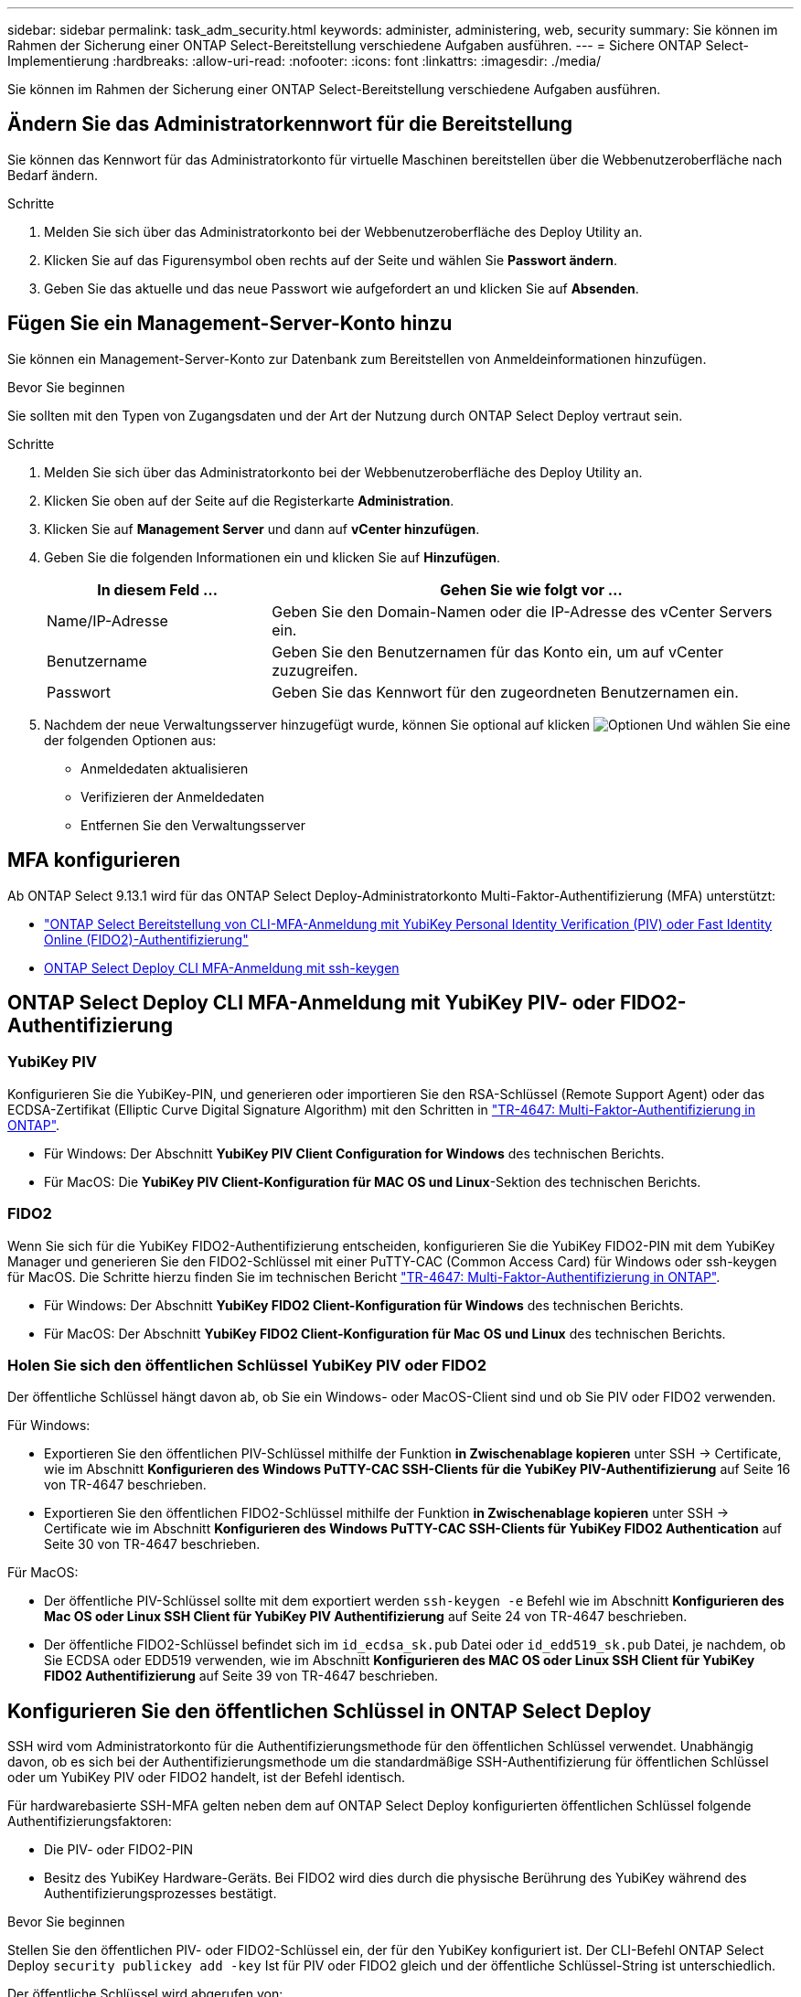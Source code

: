 ---
sidebar: sidebar 
permalink: task_adm_security.html 
keywords: administer, administering, web, security 
summary: Sie können im Rahmen der Sicherung einer ONTAP Select-Bereitstellung verschiedene Aufgaben ausführen. 
---
= Sichere ONTAP Select-Implementierung
:hardbreaks:
:allow-uri-read: 
:nofooter: 
:icons: font
:linkattrs: 
:imagesdir: ./media/


[role="lead"]
Sie können im Rahmen der Sicherung einer ONTAP Select-Bereitstellung verschiedene Aufgaben ausführen.



== Ändern Sie das Administratorkennwort für die Bereitstellung

Sie können das Kennwort für das Administratorkonto für virtuelle Maschinen bereitstellen über die Webbenutzeroberfläche nach Bedarf ändern.

.Schritte
. Melden Sie sich über das Administratorkonto bei der Webbenutzeroberfläche des Deploy Utility an.
. Klicken Sie auf das Figurensymbol oben rechts auf der Seite und wählen Sie *Passwort ändern*.
. Geben Sie das aktuelle und das neue Passwort wie aufgefordert an und klicken Sie auf *Absenden*.




== Fügen Sie ein Management-Server-Konto hinzu

Sie können ein Management-Server-Konto zur Datenbank zum Bereitstellen von Anmeldeinformationen hinzufügen.

.Bevor Sie beginnen
Sie sollten mit den Typen von Zugangsdaten und der Art der Nutzung durch ONTAP Select Deploy vertraut sein.

.Schritte
. Melden Sie sich über das Administratorkonto bei der Webbenutzeroberfläche des Deploy Utility an.
. Klicken Sie oben auf der Seite auf die Registerkarte *Administration*.
. Klicken Sie auf *Management Server* und dann auf *vCenter hinzufügen*.
. Geben Sie die folgenden Informationen ein und klicken Sie auf *Hinzufügen*.
+
[cols="30,70"]
|===
| In diesem Feld … | Gehen Sie wie folgt vor … 


| Name/IP-Adresse | Geben Sie den Domain-Namen oder die IP-Adresse des vCenter Servers ein. 


| Benutzername | Geben Sie den Benutzernamen für das Konto ein, um auf vCenter zuzugreifen. 


| Passwort | Geben Sie das Kennwort für den zugeordneten Benutzernamen ein. 
|===
. Nachdem der neue Verwaltungsserver hinzugefügt wurde, können Sie optional auf klicken image:icon_kebab.gif["Optionen"] Und wählen Sie eine der folgenden Optionen aus:
+
** Anmeldedaten aktualisieren
** Verifizieren der Anmeldedaten
** Entfernen Sie den Verwaltungsserver






== MFA konfigurieren

Ab ONTAP Select 9.13.1 wird für das ONTAP Select Deploy-Administratorkonto Multi-Faktor-Authentifizierung (MFA) unterstützt:

* link:task_adm_security.html#ontap-select-deploy-cli-mfa-login-using-yubikey-piv-or-fido2-authentication["ONTAP Select Bereitstellung von CLI-MFA-Anmeldung mit YubiKey Personal Identity Verification (PIV) oder Fast Identity Online (FIDO2)-Authentifizierung"]
* <<ONTAP Select Deploy CLI MFA-Anmeldung mit ssh-keygen>>




== ONTAP Select Deploy CLI MFA-Anmeldung mit YubiKey PIV- oder FIDO2-Authentifizierung



=== YubiKey PIV

Konfigurieren Sie die YubiKey-PIN, und generieren oder importieren Sie den RSA-Schlüssel (Remote Support Agent) oder das ECDSA-Zertifikat (Elliptic Curve Digital Signature Algorithm) mit den Schritten in link:https://docs.netapp.com/us-en/ontap-technical-reports/security.html#multifactor-authentication["TR-4647: Multi-Faktor-Authentifizierung in ONTAP"^].

* Für Windows: Der Abschnitt *YubiKey PIV Client Configuration for Windows* des technischen Berichts.
* Für MacOS: Die *YubiKey PIV Client-Konfiguration für MAC OS und Linux*-Sektion des technischen Berichts.




=== FIDO2

Wenn Sie sich für die YubiKey FIDO2-Authentifizierung entscheiden, konfigurieren Sie die YubiKey FIDO2-PIN mit dem YubiKey Manager und generieren Sie den FIDO2-Schlüssel mit einer PuTTY-CAC (Common Access Card) für Windows oder ssh-keygen für MacOS. Die Schritte hierzu finden Sie im technischen Bericht link:https://docs.netapp.com/us-en/ontap-technical-reports/security.html#multifactor-authentication["TR-4647: Multi-Faktor-Authentifizierung in ONTAP"^].

* Für Windows: Der Abschnitt *YubiKey FIDO2 Client-Konfiguration für Windows* des technischen Berichts.
* Für MacOS: Der Abschnitt *YubiKey FIDO2 Client-Konfiguration für Mac OS und Linux* des technischen Berichts.




=== Holen Sie sich den öffentlichen Schlüssel YubiKey PIV oder FIDO2

Der öffentliche Schlüssel hängt davon ab, ob Sie ein Windows- oder MacOS-Client sind und ob Sie PIV oder FIDO2 verwenden.

.Für Windows:
* Exportieren Sie den öffentlichen PIV-Schlüssel mithilfe der Funktion *in Zwischenablage kopieren* unter SSH → Certificate, wie im Abschnitt *Konfigurieren des Windows PuTTY-CAC SSH-Clients für die YubiKey PIV-Authentifizierung* auf Seite 16 von TR-4647 beschrieben.
* Exportieren Sie den öffentlichen FIDO2-Schlüssel mithilfe der Funktion *in Zwischenablage kopieren* unter SSH → Certificate wie im Abschnitt *Konfigurieren des Windows PuTTY-CAC SSH-Clients für YubiKey FIDO2 Authentication* auf Seite 30 von TR-4647 beschrieben.


.Für MacOS:
* Der öffentliche PIV-Schlüssel sollte mit dem exportiert werden `ssh-keygen -e` Befehl wie im Abschnitt *Konfigurieren des Mac OS oder Linux SSH Client für YubiKey PIV Authentifizierung* auf Seite 24 von TR-4647 beschrieben.
* Der öffentliche FIDO2-Schlüssel befindet sich im `id_ecdsa_sk.pub` Datei oder `id_edd519_sk.pub` Datei, je nachdem, ob Sie ECDSA oder EDD519 verwenden, wie im Abschnitt *Konfigurieren des MAC OS oder Linux SSH Client für YubiKey FIDO2 Authentifizierung* auf Seite 39 von TR-4647 beschrieben.




== Konfigurieren Sie den öffentlichen Schlüssel in ONTAP Select Deploy

SSH wird vom Administratorkonto für die Authentifizierungsmethode für den öffentlichen Schlüssel verwendet. Unabhängig davon, ob es sich bei der Authentifizierungsmethode um die standardmäßige SSH-Authentifizierung für öffentlichen Schlüssel oder um YubiKey PIV oder FIDO2 handelt, ist der Befehl identisch.

Für hardwarebasierte SSH-MFA gelten neben dem auf ONTAP Select Deploy konfigurierten öffentlichen Schlüssel folgende Authentifizierungsfaktoren:

* Die PIV- oder FIDO2-PIN
* Besitz des YubiKey Hardware-Geräts. Bei FIDO2 wird dies durch die physische Berührung des YubiKey während des Authentifizierungsprozesses bestätigt.


.Bevor Sie beginnen
Stellen Sie den öffentlichen PIV- oder FIDO2-Schlüssel ein, der für den YubiKey konfiguriert ist. Der CLI-Befehl ONTAP Select Deploy `security publickey add -key` Ist für PIV oder FIDO2 gleich und der öffentliche Schlüssel-String ist unterschiedlich.

Der öffentliche Schlüssel wird abgerufen von:

* Die Funktion *in Zwischenablage kopieren* für PuTTY-CAC für PIV und FIDO2 (Windows)
* Exportieren des öffentlichen Schlüssels in ein SSH-kompatibles Format mit dem `ssh-keygen -e` Befehl für PIV
* Die Datei mit dem öffentlichen Schlüssel, die sich im befindet `~/.ssh/id_***_sk.pub` Datei für FIDO2 (MacOS)


.Schritte
. Suchen Sie den generierten Schlüssel im `.ssh/id_***.pub` Datei:
. Fügen Sie den generierten Schlüssel zu ONTAP Select Deploy mit hinzu `security publickey add -key <key>` Befehl.
+
[listing]
----
(ONTAPdeploy) security publickey add -key "ssh-rsa <key> user@netapp.com"
----
. Aktivieren Sie die MFA-Authentifizierung mit dem `security multifactor authentication enable` Befehl.
+
[listing]
----
(ONTAPdeploy) security multifactor authentication enable
MFA enabled Successfully
----




== Melden Sie sich bei ONTAP Select Deploy mit YubiKey PIV Authentifizierung über SSH an

Sie können sich bei ONTAP Select Deploy mit YubiKey PIV Authentifizierung über SSH anmelden.

.Schritte
. Nachdem das YubiKey-Token, der SSH-Client und ONTAP Select Deploy konfiguriert wurden, können Sie die MFA YubiKey PIV-Authentifizierung über SSH verwenden.
. Melden Sie sich bei ONTAP Select Deploy an. Wenn Sie den Windows PuTTY-CAC SSH-Client verwenden, werden Sie in einem Dialogfeld aufgefordert, Ihre YubiKey-PIN einzugeben.
. Melden Sie sich von Ihrem Gerät aus mit dem YubiKey verbunden an.


.Beispielausgabe
[listing]
----
login as: admin
Authenticating with public key "<public_key>"
Further authentication required
<admin>'s password:

NetApp ONTAP Select Deploy Utility.
Copyright (C) NetApp Inc.
All rights reserved.

Version: NetApp Release 9.13.1 Build:6811765 08-17-2023 03:08:09

(ONTAPdeploy)
----


== ONTAP Select Deploy CLI MFA-Anmeldung mit ssh-keygen

Der `ssh-keygen` Der Befehl ist ein Tool zum Erstellen neuer Authentifizierungsschlüsselpaare für SSH. Die Schlüsselpaare werden für die Automatisierung von Anmeldungen, Single Sign-On und für die Authentifizierung von Hosts verwendet.

Der `ssh-keygen` Der Befehl unterstützt mehrere Public Key-Algorithmen für Authentifizierungsschlüssel.

* Der Algorithmus wird mit dem ausgewählt `-t` Option
* Die Schlüsselgröße wird mit dem ausgewählt `-b` Option


.Beispielausgabe
[listing]
----
ssh-keygen -t ecdsa -b 521
ssh-keygen -t ed25519
ssh-keygen -t ecdsa
----
.Schritte
. Suchen Sie den generierten Schlüssel im `.ssh/id_***.pub` Datei:
. Fügen Sie den generierten Schlüssel zu ONTAP Select Deploy mit hinzu `security publickey add -key <key>` Befehl.
+
[listing]
----
(ONTAPdeploy) security publickey add -key "ssh-rsa <key> user@netapp.com"
----
. Aktivieren Sie die MFA-Authentifizierung mit dem `security multifactor authentication enable` Befehl.
+
[listing]
----
(ONTAPdeploy) security multifactor authentication enable
MFA enabled Successfully
----
. Melden Sie sich nach Aktivierung von MFA beim ONTAP Select Deploy-System an. Sie sollten eine Ausgabe erhalten, die dem folgenden Beispiel ähnelt.
+
[listing]
----
[<user ID> ~]$ ssh <admin>
Authenticated with partial success.
<admin>'s password:

NetApp ONTAP Select Deploy Utility.
Copyright (C) NetApp Inc.
All rights reserved.

Version: NetApp Release 9.13.1 Build:6811765 08-17-2023 03:08:09

(ONTAPdeploy)
----




=== Migration von MFA- zu Single-Faktor-Authentifizierung

MFA kann für das Deploy-Administratorkonto mithilfe der folgenden Methoden deaktiviert werden:

* Wenn Sie sich mit Secure Shell (SSH) als Administrator bei der Deploy CLI anmelden können, deaktivieren Sie MFA, indem Sie den ausführen `security multifactor authentication disable` Über den Befehl Deploy.
+
[listing]
----
(ONTAPdeploy) security multifactor authentication disable
MFA disabled Successfully
----
* Wenn Sie sich nicht mit SSH bei der CLI-Bereitstellung als Administrator anmelden können:
+
.. Stellen Sie über vCenter oder vSphere eine Verbindung zur Videokonsole „Deploy Virtual Machine (VM)“ her.
.. Melden Sie sich über das Administratorkonto bei der CLI-Bereitstellung an.
.. Führen Sie die aus `security multifactor authentication disable` Befehl.
+
[listing]
----
Debian GNU/Linux 11 <user ID> tty1

<hostname> login: admin
Password:

NetApp ONTAP Select Deploy Utility.
Copyright (C) NetApp Inc.
All rights reserved.

Version: NetApp Release 9.13.1 Build:6811765 08-17-2023 03:08:09

(ONTAPdeploy) security multifactor authentication disable
MFA disabled successfully

(ONTAPdeploy)
----


* Der Administrator kann den öffentlichen Schlüssel löschen mit:
`security publickey delete -key`

